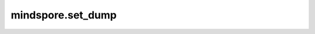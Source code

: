 mindspore.set_dump
==================

.. py:function:: mindspore.set_dump(target, enabled=True)

    启用或者禁用 `target` 及其子节点的Dump数据功能。

    `target` 为 :class:`mindspore.nn.Cell` 或 :class:`mindspore.ops.Primitive` 的实例。请注意，此API仅在开启同步Dump功能且Dump配置文件中的 `dump_mode` 字段为 ``"2"`` 时生效。有关详细信息，请参阅 `Dump功能文档 <https://www.mindspore.cn/tutorials/experts/zh-CN/master/debug/dump.html>`_ 。默认状态下， :class:`mindspore.nn.Cell` 和 :class:`mindspore.ops.Primitive` 实例不使能Dump数据功能。

    .. warning::
        这是一个实验性API，后续可能修改或删除。

    .. Note::
        1. 此API只在Ascend后端图编译等级为O0/O1的图模式下有效。
        2. 此API只支持训练开始前调用。如果在训练过程中调用这个API，可能不会有效果。
        3. 使用 `set_dump(Cell, True)` 后，Cell正向计算和反向计算（梯度运算产生的计算）中的算子会被Dump。
        4. 对于 :class:`mindspore.nn.SoftmaxCrossEntropyWithLogits` 层，正向计算和反向计算使用同一组算子。因此，只能看到反向计算中的Dump数据。请注意，当使用 `sparse=True` 和 `reduce="mean"` 初始化时， :class:`mindspore.nn.SoftmaxCrossEntropyWithLogits` 层也将在内部使用这些算子。

    参数：
        - **target** (Union[Cell, Primitive]) - 要设置Dump标志的Cell或Primitive的实例。
        - **enabled** (bool，可选) - ``True`` 表示启用Dump， ``False`` 表示禁用Dump，默认值： ``True`` 。

    样例：

    .. note::
        运行此样例之前请设置环境变量 `MINDSPORE_DUMP_CONFIG` 到配置文件，并将配置文件中的 `dump_mode` 字段设置为2。
        详细信息请参阅 `Dump功能文档 <https://www.mindspore.cn/tutorials/experts/zh-CN/master/debug/dump.html>`_ 。